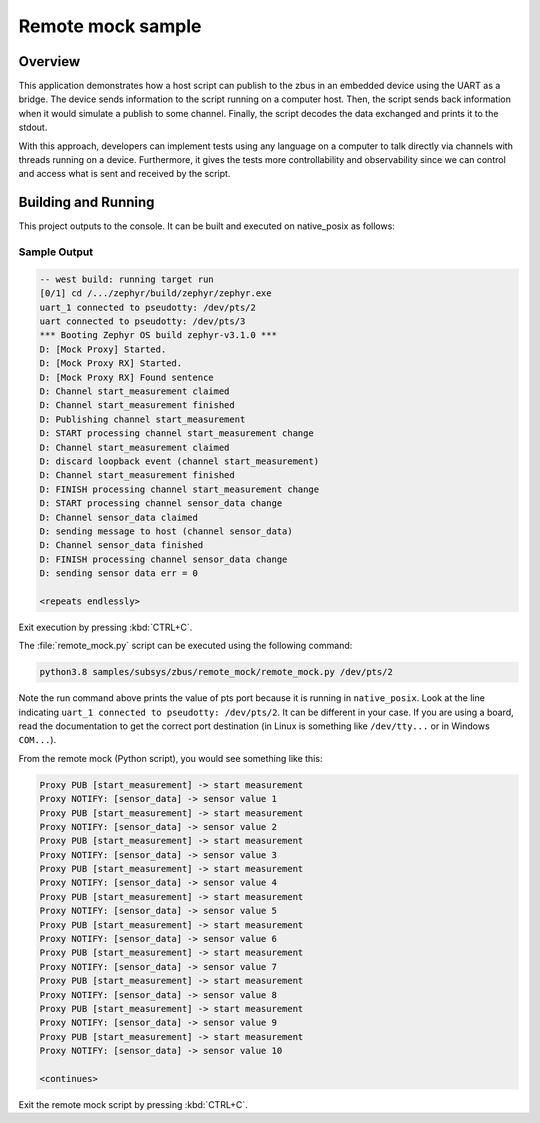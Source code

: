 .. _zbus-remote-mock-sample:

Remote mock sample
##################

Overview
********

This application demonstrates how a host script can publish to the zbus in an embedded device using the UART as a bridge.
The device sends information to the script running on a computer host. Then, the script sends back information when it would simulate a publish to some channel. Finally, the script decodes the data exchanged and prints it to the stdout.

With this approach, developers can implement tests using any language on a computer to talk directly via channels with threads running on a device. Furthermore, it gives the tests more controllability and observability since we can control and access what is sent and received by the script.

Building and Running
********************

This project outputs to the console. It can be built and executed
on native_posix as follows:

.. zephyr-app-commands::
   :zephyr-app: samples/subsys/zbus/remote_mock
   :host-os: unix
   :board: native_posix
   :goals: run

Sample Output
=============

.. code-block:: console

    -- west build: running target run
    [0/1] cd /.../zephyr/build/zephyr/zephyr.exe
    uart_1 connected to pseudotty: /dev/pts/2
    uart connected to pseudotty: /dev/pts/3
    *** Booting Zephyr OS build zephyr-v3.1.0 ***
    D: [Mock Proxy] Started.
    D: [Mock Proxy RX] Started.
    D: [Mock Proxy RX] Found sentence
    D: Channel start_measurement claimed
    D: Channel start_measurement finished
    D: Publishing channel start_measurement
    D: START processing channel start_measurement change
    D: Channel start_measurement claimed
    D: discard loopback event (channel start_measurement)
    D: Channel start_measurement finished
    D: FINISH processing channel start_measurement change
    D: START processing channel sensor_data change
    D: Channel sensor_data claimed
    D: sending message to host (channel sensor_data)
    D: Channel sensor_data finished
    D: FINISH processing channel sensor_data change
    D: sending sensor data err = 0

    <repeats endlessly>

Exit execution by pressing :kbd:`CTRL+C`.

The :file:`remote_mock.py` script can be executed using the following command:

.. code-block:: bash

    python3.8 samples/subsys/zbus/remote_mock/remote_mock.py /dev/pts/2


Note the run command above prints the value of pts port because it is running in ``native_posix``. Look at the line indicating ``uart_1 connected to pseudotty: /dev/pts/2``. It can be different in your case. If you are using a board, read the documentation to get the correct port destination (in Linux is something like ``/dev/tty...`` or in Windows ``COM...``).

From the remote mock (Python script), you would see something like this:

.. code-block:: shell

    Proxy PUB [start_measurement] -> start measurement
    Proxy NOTIFY: [sensor_data] -> sensor value 1
    Proxy PUB [start_measurement] -> start measurement
    Proxy NOTIFY: [sensor_data] -> sensor value 2
    Proxy PUB [start_measurement] -> start measurement
    Proxy NOTIFY: [sensor_data] -> sensor value 3
    Proxy PUB [start_measurement] -> start measurement
    Proxy NOTIFY: [sensor_data] -> sensor value 4
    Proxy PUB [start_measurement] -> start measurement
    Proxy NOTIFY: [sensor_data] -> sensor value 5
    Proxy PUB [start_measurement] -> start measurement
    Proxy NOTIFY: [sensor_data] -> sensor value 6
    Proxy PUB [start_measurement] -> start measurement
    Proxy NOTIFY: [sensor_data] -> sensor value 7
    Proxy PUB [start_measurement] -> start measurement
    Proxy NOTIFY: [sensor_data] -> sensor value 8
    Proxy PUB [start_measurement] -> start measurement
    Proxy NOTIFY: [sensor_data] -> sensor value 9
    Proxy PUB [start_measurement] -> start measurement
    Proxy NOTIFY: [sensor_data] -> sensor value 10

    <continues>

Exit the remote mock script by pressing :kbd:`CTRL+C`.
